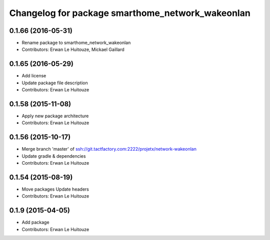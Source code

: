 ^^^^^^^^^^^^^^^^^^^^^^^^^^^^^^^^^^^^^^^^^^^^^^^^^
Changelog for package smarthome_network_wakeonlan
^^^^^^^^^^^^^^^^^^^^^^^^^^^^^^^^^^^^^^^^^^^^^^^^^

0.1.66 (2016-05-31)
-------------------
* Rename package to smarthome_network_wakeonlan
* Contributors: Erwan Le Huitouze, Mickael Gaillard

0.1.65 (2016-05-29)
-------------------
* Add license
* Update package file description
* Contributors: Erwan Le Huitouze

0.1.58 (2015-11-08)
-------------------
* Apply new package architecture
* Contributors: Erwan Le Huitouze

0.1.56 (2015-10-17)
-------------------
* Merge branch 'master' of ssh://git.tactfactory.com:2222/projetx/network-wakeonlan
* Update gradle & dependencies
* Contributors: Erwan Le Huitouze

0.1.54 (2015-08-19)
-------------------
* Move packages
  Update headers
* Contributors: Erwan Le Huitouze

0.1.9 (2015-04-05)
------------------
* Add package
* Contributors: Erwan Le Huitouze
